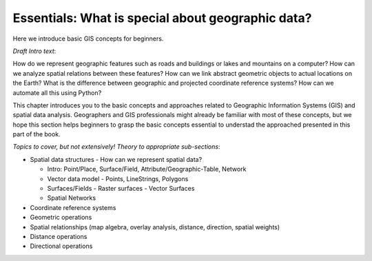 Essentials: What is special about geographic data?
=================================================

Here we introduce basic GIS concepts for beginners.

*Draft Intro text*:

How do we represent geographic features such as roads and buildings or lakes and mountains on a computer? How can we analyze spatial relations between these features? How can we link abstract geometric objects to actual locations on the Earth? What is the difference between geographic and projected coordinate reference systems? How can we automate all this using Python?

This chapter introduces you to the basic concepts and approaches related to Geographic Information Systems (GIS) and spatial data analysis. Geographers and GIS professionals might already be familiar with most of these concepts, but we hope this section helps beginners to grasp the basic concepts essential to understad the approached presented in this part of the book.

*Topics to cover, but not extensively! Theory to appropriate sub-sections*:

- Spatial data structures - How can we represent spatial data?

  - Intro: Point/Place, Surface/Field, Attribute/Geographic-Table, Network
  - Vector data model - Points, LineStrings, Polygons
  - Surfaces/Fields - Raster surfaces - Vector Surfaces
  - Spatial Networks

- Coordinate reference systems
- Geometric operations
- Spatial relationships (map algebra, overlay analysis, distance, direction, spatial weights)
- Distance operations
- Directional operations

